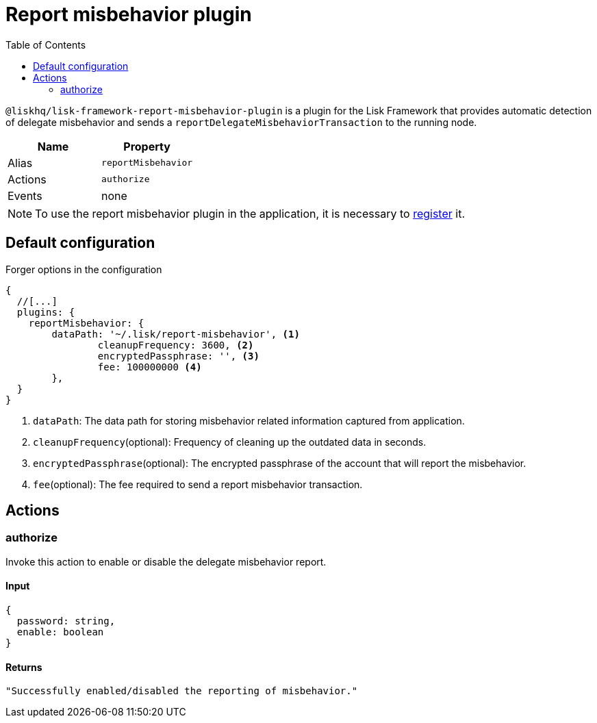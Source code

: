 = Report misbehavior plugin
// Settings
:toc:
// Project URLs
:url_architecture_registering_plugins: architecture.adoc#registering-modules-and-plugins

`@liskhq/lisk-framework-report-misbehavior-plugin` is a plugin for the Lisk Framework that provides automatic detection of delegate misbehavior and sends a `reportDelegateMisbehaviorTransaction` to the running node.

[cols=",",options="header",stripes="hover"]
|===
|Name
|Property

|Alias
|`reportMisbehavior`

|Actions
|`authorize`

|Events
|none

|===

[NOTE]
====
To use the report misbehavior plugin in the application, it is necessary to xref:{url_architecture_registering_plugins}[register] it.
====

== Default configuration

.Forger options in the configuration
[source,js]
----
{
  //[...]
  plugins: {
    reportMisbehavior: {
        dataPath: '~/.lisk/report-misbehavior', <1>
		cleanupFrequency: 3600, <2>
		encryptedPassphrase: '', <3>
		fee: 100000000 <4>
	},
  }
}
----

<1> `dataPath`: The data path for storing misbehavior related information captured from application.
<2> `cleanupFrequency`(optional): Frequency of cleaning up the outdated data in seconds.
<3> `encryptedPassphrase`(optional): The encrypted passphrase of the account that will report the misbehavior.
<4> `fee`(optional): The fee required to send a report misbehavior transaction.

== Actions

=== authorize
Invoke this action to enable or disable the delegate misbehavior report.

==== Input
[source,js]
----
{
  password: string,
  enable: boolean
}
----

==== Returns
[source,json]
----
"Successfully enabled/disabled the reporting of misbehavior."
----
